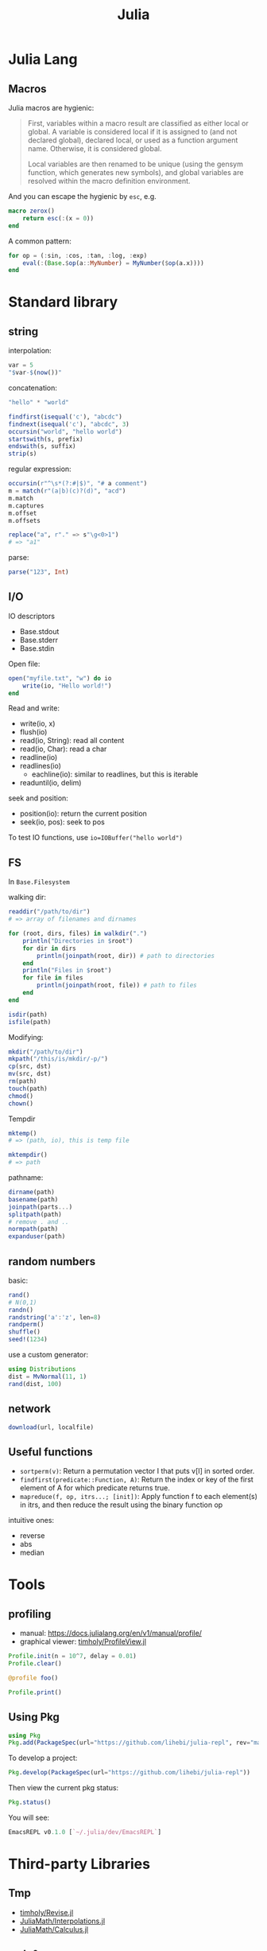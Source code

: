 #+TITLE: Julia

* Julia Lang
** Macros
Julia macros are hygienic:

#+begin_quote
First, variables within a macro result are classified as either local or
global. A variable is considered local if it is assigned to (and not declared
global), declared local, or used as a function argument name. Otherwise, it is
considered global.

Local variables are then renamed to be unique (using the gensym function, which
generates new symbols), and global variables are resolved within the macro
definition environment.
#+end_quote

And you can escape the hygienic by =esc=, e.g.

#+BEGIN_SRC julia
macro zerox()
    return esc(:(x = 0))
end
#+END_SRC

A common pattern:

#+BEGIN_SRC julia
for op = (:sin, :cos, :tan, :log, :exp)
    eval(:(Base.$op(a::MyNumber) = MyNumber($op(a.x))))
end
#+END_SRC


* Standard library

** string
interpolation:
#+BEGIN_SRC julia
var = 5
"$var-$(now())"
#+END_SRC

concatenation:
#+BEGIN_SRC julia
"hello" * "world"
#+END_SRC

#+BEGIN_SRC julia
findfirst(isequal('c'), "abcdc")
findnext(isequal('c'), "abcdc", 3)
occursin("world", "hello world")
startswith(s, prefix)
endswith(s, suffix)
strip(s)
#+END_SRC

regular expression:

#+BEGIN_SRC julia
occursin(r"^\s*(?:#|$)", "# a comment")
m = match(r"(a|b)(c)?(d)", "acd")
m.match
m.captures
m.offset
m.offsets

replace("a", r"." => s"\g<0>1")
# => "a1"
#+END_SRC

parse:

#+BEGIN_SRC julia
parse("123", Int)
#+END_SRC

** I/O
IO descriptors
- Base.stdout
- Base.stderr
- Base.stdin

Open file:

#+BEGIN_SRC julia
open("myfile.txt", "w") do io
    write(io, "Hello world!")
end
#+END_SRC

Read and write:
- write(io, x)
- flush(io)
- read(io, String): read all content
- read(io, Char): read a char
- readline(io)
- readlines(io)
  - eachline(io): similar to readlines, but this is iterable
- readuntil(io, delim)

seek and position:
- position(io): return the current position
- seek(io, pos): seek to pos

To test IO functions, use =io=IOBuffer("hello world")=

** FS
In =Base.Filesystem=

walking dir:

#+BEGIN_SRC julia
readdir("/path/to/dir")
# => array of filenames and dirnames

for (root, dirs, files) in walkdir(".")
    println("Directories in $root")
    for dir in dirs
        println(joinpath(root, dir)) # path to directories
    end
    println("Files in $root")
    for file in files
        println(joinpath(root, file)) # path to files
    end
end

isdir(path)
isfile(path)
#+END_SRC

Modifying:
#+BEGIN_SRC julia
mkdir("/path/to/dir")
mkpath("/this/is/mkdir/-p/")
cp(src, dst)
mv(src, dst)
rm(path)
touch(path)
chmod()
chown()
#+END_SRC

Tempdir
#+BEGIN_SRC julia
mktemp()
# => (path, io), this is temp file

mktempdir()
# => path
#+END_SRC

pathname:
#+BEGIN_SRC julia
dirname(path)
basename(path)
joinpath(parts...)
splitpath(path)
# remove . and ..
normpath(path)
expanduser(path)
#+END_SRC

** random numbers

basic:
#+BEGIN_SRC julia
rand()
# N(0,1)
randn()
randstring('a':'z', len=8)
randperm()
shuffle()
seed!(1234)
#+END_SRC

use a custom generator:
#+BEGIN_SRC julia
using Distributions
dist = MvNormal(11, 1)
rand(dist, 100)
#+END_SRC





** network
#+BEGIN_SRC julia
download(url, localfile)
#+END_SRC







** Useful functions
- =sortperm(v)=: Return a permutation vector I that puts v[I] in sorted order.
- =findfirst(predicate::Function, A)=: Return the index or key of the first
  element of A for which predicate returns true.
- =mapreduce(f, op, itrs...; [init])=: Apply function f to each element(s) in
  itrs, and then reduce the result using the binary function op

intuitive ones:
- reverse
- abs
- median

* Tools

** profiling
- manual: https://docs.julialang.org/en/v1/manual/profile/
- graphical viewer: [[https://github.com/timholy/ProfileView.jl][timholy/ProfileView.jl]]

#+BEGIN_SRC julia
Profile.init(n = 10^7, delay = 0.01)
Profile.clear()

@profile foo()

Profile.print()
#+END_SRC

** Using Pkg

#+BEGIN_SRC julia
using Pkg
Pkg.add(PackageSpec(url="https://github.com/lihebi/julia-repl", rev="master"))
#+END_SRC

To develop a project:

#+BEGIN_SRC julia
Pkg.develop(PackageSpec(url="https://github.com/lihebi/julia-repl"))
#+END_SRC

Then view the current pkg status:

#+BEGIN_SRC julia
Pkg.status()
#+END_SRC

You will see:

#+BEGIN_SRC julia
EmacsREPL v0.1.0 [`~/.julia/dev/EmacsREPL`]
#+END_SRC


* Third-party Libraries

** Tmp
- [[https://github.com/timholy/Revise.jl][timholy/Revise.jl]]
- [[https://github.com/JuliaMath/Interpolations.jl][JuliaMath/Interpolations.jl]]
- [[https://github.com/JuliaMath/Calculus.jl][JuliaMath/Calculus.jl]]

** web & servers
- [[https://github.com/JuliaWeb/JuliaWebAPI.jl][JuliaWeb/JuliaWebAPI.jl]]: this is interesting, it wraps a julia function as a
  remote callable API.
- [[https://github.com/GenieFramework/Genie.jl][GenieFramework/Genie.jl]]: this is a MVC framework, for building web apps with
  sophiscated routing. It should work but probably too complex for my purpose.
- [[https://github.com/JuliaWeb/HTTP.jl][JuliaWeb/HTTP.jl]]: seems to be more mature.

** Static compilation
[[https://github.com/JuliaLang/PackageCompiler.jl][JuliaLang/PackageCompiler.jl]]: it has two modes:
- build a sysimage, still requires juila to run, but is faster to start. When
  running it seems to be a regular julia session.
- app. This can be run without julia.

** reference
- juliastats: https://juliastats.org/

- [[https://github.com/kmsquire/Match.jl][kmsquire/Match.jl]]
- [[https://github.com/JuliaStats/RDatasets.jl][JuliaStats/RDatasets.jl]]: Interface to the [[https://github.com/vincentarelbundock/Rdatasets][vincentarelbundock/Rdatasets]]

** ML library
- [[https://github.com/cstjean/ScikitLearn.jl][cstjean/ScikitLearn.jl]]
- [[https://github.com/mpastell/LIBSVM.jl][mpastell/LIBSVM.jl]]: Interface to [[https://www.csie.ntu.edu.tw/~cjlin/libsvm/][libsvm]]

** Data Representation
- [[https://github.com/JuliaMath/FixedPointNumbers.jl][JuliaMath/FixedPointNumbers.jl]]

** Optimizers
- [[https://github.com/JuliaNLSolvers/Optim.jl][Optim.jl]]: optimization
- [[https://github.com/JuliaOpt/JuMP.jl][JuMP.jl]]: another optimizer with more solvers
- [[https://github.com/JuliaMath/IterativeSolvers.jl][JuliaMath/IterativeSolvers.jl]]: CG method for solving linear equations

** GPU computing

- CuArrays.jl: https://github.com/JuliaGPU/CuArrays.jl
- CUDAapi.jl: https://github.com/JuliaGPU/CUDAapi.jl
- CUDAdrv.jl: https://github.com/JuliaGPU/CUDAdrv.jl
- CUDAnative.jl: https://github.com/JuliaGPU/CUDAnative.jl

** Plots
- [[https://github.com/JuliaPlots/Plots.jl][JuliaPlots/Plots.jl]]
- [[https://github.com/JuliaPlots/StatsPlots.jl][JuliaPlots/StatsPlots.jl]]
- [[https://github.com/JuliaPlots/RecipesBase.jl][JuliaPlots/RecipesBase.jl]]

** Datasets
- [[https://github.com/JuliaLang/METADATA.jl][METADATA.jl]]: Used for [[https://pkg.julialang.org/docs/][official package registry]]
- [[https://github.com/FluxML/Metalhead.jl][Metalhead.jl]]: Some vision models and dataset
- [[https://github.com/JuliaData/DataFrames.jl][DataFrames.jl]]

** Images
- [[https://github.com/JuliaGraphics/ColorTypes.jl][ColorTypes.jl]]
- [[https://github.com/JuliaImages/ImageFiltering.jl][ImageFiltering.jl]]
- [[https://github.com/JuliaImages/Images.jl][Images.jl]]

colorview, channelview, RGB
** Graph
*** [[https://github.com/JuliaGraphs/LightGraphs.jl][LightGraphs.jl]]
A great package for
- just the graph
- generate different random graphs
- traversal
- plotting
- algorithms:
  - shortest path
  - minimum spanning tree
- distance metrics
*** [[https://github.com/JuliaGraphs/MetaGraphs.jl][MetaGraphs.jl]]
LightGraphs with arbitrary data on nodes.

*** [[https://github.com/GiovineItalia/Compose.jl][Compose.jl]]

The racket/pict for Julia.

*** [[https://github.com/IainNZ/GraphLayout.jl][GraphLayout.jl]]
Alternatives:
- [[https://github.com/Keno/GraphViz.jl][GraphViz.jl]]
- [[https://github.com/sisl/TikzGraphs.jl][TikzGraphs.jl]]


** Compiler tools
- [[https://github.com/MikeInnes/MacroTools.jl][MacroTools.jl]]
- [[https://github.com/JuliaLang/PackageCompiler.jl][PackageCompiler.jl]]: To remove JIT compile overhead

** Probablistic packages
- [[https://github.com/JuliaStats/Distributions.jl][Distributions.jl]]
- [[https://github.com/JuliaStats/GLM.jl][GLM.jl]] (!!!)

